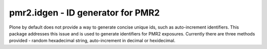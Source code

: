 pmr2.idgen - ID generator for PMR2
==================================

Plone by default does not provide a way to generate concise unique ids,
such as auto-increment identifiers.  This package addresses this issue
and is used to generate identifiers for PMR2 exposures.  Currently there
are three methods provided - random hexadecimal string, auto-increment 
in decimal or hexidecimal.
